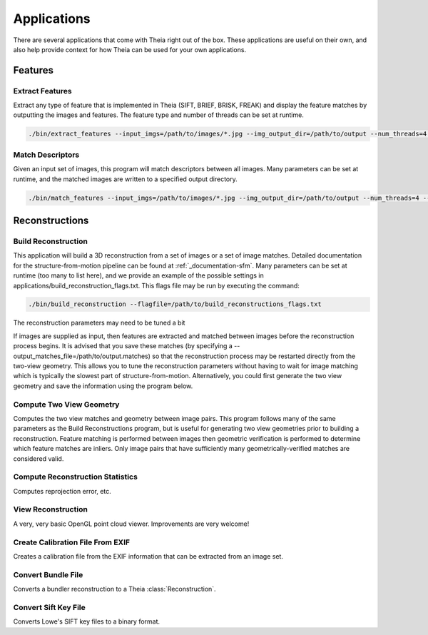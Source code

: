 .. _chapter-applications:

============
Applications
============

There are several applications that come with Theia right out of the box. These
applications are useful on their own, and also help provide context for how
Theia can be used for your own applications.

Features
========

Extract Features
----------------

Extract any type of feature that is implemented in Theia (SIFT, BRIEF, BRISK,
FREAK) and display the feature matches by outputting the images and
features. The feature type and number of threads can be set at runtime.

.. code-block:: bash

  ./bin/extract_features --input_imgs=/path/to/images/*.jpg --img_output_dir=/path/to/output --num_threads=4 --descriptor=SIFT

Match Descriptors
-----------------

Given an input set of images, this program will match descriptors between all
images. Many parameters can be set at runtime, and the matched images are
written to a specified output directory.

.. code-block:: bash

  ./bin/match_features --input_imgs=/path/to/images/*.jpg --img_output_dir=/path/to/output --num_threads=4 --descriptor=SIFT --matcher=brute_force --lowes_ratio=0.8

Reconstructions
===============

Build Reconstruction
--------------------

This application will build a 3D reconstruction from a set of images or a set of
image matches. Detailed documentation for the structure-from-motion pipeline can
be found at :ref:`_documentation-sfm`. Many parameters can be set at runtime (too many
to list here), and we provide an example of the possible settings in
applications/build_reconstruction_flags.txt. This flags file may be run by
executing the command:

.. code-block:: bash

  ./bin/build_reconstruction --flagfile=/path/to/build_reconstructions_flags.txt

The reconstruction parameters may need to be tuned a bit

If images are supplied as input, then features are extracted and matched between
images before the reconstruction process begins. It is advised that you save
these matches (by specifying a --output_matches_file=/path/to/output.matches) so
that the reconstruction process may be restarted directly from the two-view
geometry. This allows you to tune the reconstruction parameters without having
to wait for image matching which is typically the slowest part of
structure-from-motion. Alternatively, you could first generate the two view
geometry and save the information using the program below.

Compute Two View Geometry
-------------------------

Computes the two view matches and geometry between image pairs. This program
follows many of the same parameters as the Build Reconstructions program, but is
useful for generating two view geometries prior to building a
reconstruction. Feature matching is performed between images then geometric
verification is performed to determine which feature matches are inliers. Only
image pairs that have sufficiently many geometrically-verified matches are
considered valid.

Compute Reconstruction Statistics
---------------------------------

Computes reprojection error, etc.

View Reconstruction
-------------------

A very, very basic OpenGL point cloud viewer. Improvements are very welcome!

Create Calibration File From EXIF
---------------------------------

Creates a calibration file from the EXIF information that can be
extracted from an image set.

Convert Bundle File
-------------------

Converts a bundler reconstruction to a Theia :class:`Reconstruction`.

Convert Sift Key File
---------------------

Converts Lowe's SIFT key files to a binary format.
